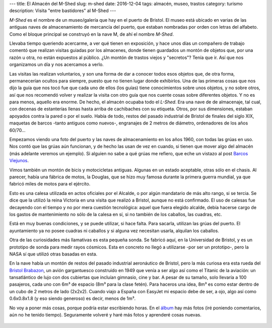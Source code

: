 ---
title: El Almacén del M-Shed
slug: m-shed
date: 2016-12-04
tags: almacén, museo, trastos
category: turismo
description: Visita "entre bastidores" al M-Shed
---


.. image:: https://media-cdn.tripadvisor.com/media/photo-s/06/a6/b7/e8/m-shed.jpg
   :width: 60%

*M-Shed* es el nombre de un museo/galería que hay en el puerto de
Bristol. El museo está ubicado en varias de las antiguas naves de
almacenamiento de mercancía del puerto, que estaban nombradas por
orden con letras del alfabeto. Como el bloque principal se construyó
en la nave M, de ahí el nombre *M-Shed*.

Llevaba tiempo queriendo acercarme, a ver qué tienen en exposición, y
hace unos días un compañero de trabajo comentó que realizan visitas
guiadas por los almacenes, donde tienen guardados un montón de objetos
que, por una razón u otra, no están expuestos al público. ¿Un montón
de trastos viejos y "secretos"? Tenía que ir. Así que nos organizamos
un día y nos acercamos a verlo.

.. TEASER_END

Las visitas las realizan voluntarios, y son una forma de dar a conocer
todos esos objetos que, de otra forma, permanecerían ocultos para
siempre, puesto que no tienen lugar donde exhibirlos. Una de las
primeras cosas que nos dijo la guía que nos tocó fue que cada uno de
ellos (los guías) tiene conocimientos sobre unos objetos, y no sobre
otros, así que nos recomendó volver y realizar la visita con otro guía
que nos cuente cosas sobre diferentes objetos. Y no es para menos,
aquello era enorme. De hecho, el almacén ocupaba todo el *L-Shed*. Era
una nave de de almacenaje, tal cual, con decenas de estanterías llenas
hasta arriba de cachibaches con su etiqueta. Otros, por sus
dimensiones, estaban apoyados contra la pared o por el suelo. Había de
todo, restos del pasado industrial de Bristol de finales del siglo
XIX, maquetas de barcos -tanto antiguos como nuevos-, engranajes de 2
metros de diámetro, ordenadores de los años 60/70…

Empezamos viendo una foto del puerto y las naves de almacenamiento en
los años 1960, con todas las grúas en uso. Nos contó que las grúas aún
funcionan, y de hecho las usan de vez en cuando, si tienen que mover
algo del almacén (más adelante veremos un ejemplo). Si alguien no sabe
a qué grúas me refiero, que eche un vistazo al post
`Barcos Viejunos`_.

.. raw:: html

   <a data-flickr-embed="true" data-footer="true"  href="https://www.flickr.com/photos/149690786@N07/31276712642/in/album-72157677325015396/" title="PB240300"><img src="https://c3.staticflickr.com/6/5480/31276712642_32e626f4a3_z.jpg" width="640" height="361" alt="PB240300"></a><script async src="//embedr.flickr.com/assets/client-code.js" charset="utf-8"></script>

Vimos también un montón de bicis y motocicletas antiguas. Algunas en
un estado aceptable, otras sólo en el chasis. Al parecer, había una
fábrica de motos, la Douglas, que se hizo muy famosa durante la
primera guerra mundial, ya que fabricó miles de motos para el
ejército.

.. raw:: html

   <a data-flickr-embed="true" data-footer="true"  href="https://www.flickr.com/photos/149690786@N07/31276712642/in/album-72157677325015396/" title="PB240300"><img src="https://c3.staticflickr.com/6/5480/31276712642_32e626f4a3_z.jpg" width="640" height="361" alt="PB240300"></a><script async src="//embedr.flickr.com/assets/client-code.js" charset="utf-8"></script>

Esto es una calesa utilizada en actos oficiales por el Alcalde, o por
algún mandatario de más alto rango, si se tercia. Se dice que la
utilizó la reina Victoria en una visita que realizó a Bristol, aunque
no está confirmado. El uso de calesas fue decayendo con el tiempo y no
por mera cuestión tecnológica: aquel que fuera elegido alcalde, debía
hacerse cargo de los gastos de mantenimiento no sólo de la calesa en
sí, si no también de los caballos, las cuadras, etc.

Está en muy buenas condiciones, y se puede utilizar, si hace
falta. Para sacarla, utilizan las grúas del puerto. El ayuntamiento ya
no posee cuadras ni caballos y si alguna vez necesitan usarla,
alquilan los caballos.

.. raw:: html

   <a data-flickr-embed="true" data-footer="true"  href="https://www.flickr.com/photos/149690786@N07/30599983814/in/album-72157677325015396/" title="Sin título"><img src="https://c7.staticflickr.com/6/5708/30599983814_98f2c1fba1_z.jpg" width="640" height="480" alt="Sin título"></a><script async src="//embedr.flickr.com/assets/client-code.js" charset="utf-8"></script>

Otra de las curiosidades más llamativas es esta pequeña sonda. Se
fabricó aquí, en la Universidad de Bristol, y es un prototipo de sonda
para medir rayos cósmicos. Esta en concreto no llegó a utilizarse -por
ser un prototipo-, pero la NASA sí que utilizó otras basadas en esta.

.. raw:: html

   <a data-flickr-embed="true" data-footer="true"  href="https://www.flickr.com/photos/149690786@N07/31276675542/in/album-72157677325015396/" title="Sin título"><img src="https://c7.staticflickr.com/6/5836/31276675542_7333ec2cd5_z.jpg" width="640" height="360" alt="Sin título"></a><script async src="//embedr.flickr.com/assets/client-code.js" charset="utf-8"></script>

En la nave había un montón de restos del pasado industrial aeronáutico
de Bristol, pero la más curiosa era esta rueda del `Bristol
Brabazon`_, un avión gargantuesco construido en 1949 que venía a ser
algo así como el Titanic de la aviación: un tansatlántico de lujo con
dos cubiertas que incluían gimnasio, cine y bar. A pesar de su tamaño,
solo llevaría a 100 pasajeros, cada uno con 6m³ de espacio (8m³ para
la clase fetén). Para haceros una idea, 8m³ es como estar dentro de un
cubo de 2 metros de lado (2x2x2). Cuando viajo a España con EasyJet mi
espacio debe de ser, a ojo, algo así como 0.6x0.8x1.8 (y eso siendo
generoso) es decir, menos de 1m³.

.. raw:: html

   <a data-flickr-embed="true" data-footer="true"  href="https://www.flickr.com/photos/149690786@N07/31276672902/in/album-72157677325015396/" title="Sin título"><img src="https://c7.staticflickr.com/6/5493/31276672902_31d253c99f_z.jpg" width="640" height="480" alt="Sin título"></a><script async src="//embedr.flickr.com/assets/client-code.js" charset="utf-8"></script>

No voy a poner más cosas, porque podría estar escribiendo horas. En el
álbum_ hay más fotos (iré poniendo comentarios, aún no he tenido
tiempo). Seguramente volveré y haré más fotos y aprenderé cosas
nuevas.

 .. _álbum: https://www.flickr.com/photos/149690786@N07/albums/72157677325015396/with/30599995824/
 .. _Bristol Brabazon: https://en.wikipedia.org/wiki/Bristol_Brabazon
 .. _Barcos Viejunos: /posts/barcos-viejunos/
